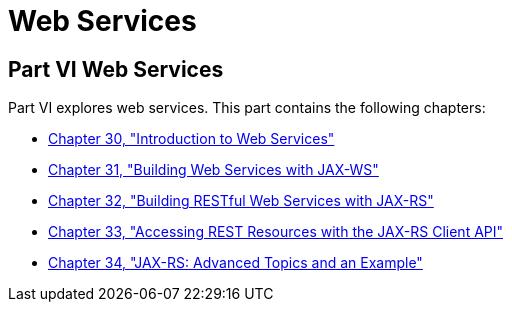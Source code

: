 Web Services
============

[[BNAYK]][[JEETT00129]]

[[part-vi-web-services]]
Part VI Web Services
--------------------

Part VI explores web services. This part contains the following
chapters:

* link:webservices-intro.html#GIJTI[Chapter 30, "Introduction to Web
Services"]
* link:jaxws.html#BNAYL[Chapter 31, "Building Web Services with JAX-WS"]
* link:jaxrs.html#GIEPU[Chapter 32, "Building RESTful Web Services with
JAX-RS"]
* link:jaxrs-client.html#BABEIGIH[Chapter 33, "Accessing REST Resources
with the JAX-RS Client API"]
* link:jaxrs-advanced.html#GJJXE[Chapter 34, "JAX-RS: Advanced Topics and
an Example"]
